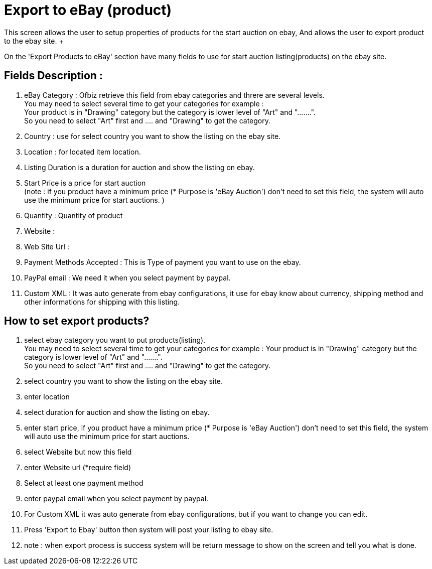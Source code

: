 ////
Licensed to the Apache Software Foundation (ASF) under one
or more contributor license agreements.  See the NOTICE file
distributed with this work for additional information
regarding copyright ownership.  The ASF licenses this file
to you under the Apache License, Version 2.0 (the
"License"); you may not use this file except in compliance
with the License.  You may obtain a copy of the License at

http://www.apache.org/licenses/LICENSE-2.0

Unless required by applicable law or agreed to in writing,
software distributed under the License is distributed on an
"AS IS" BASIS, WITHOUT WARRANTIES OR CONDITIONS OF ANY
KIND, either express or implied.  See the License for the
specific language governing permissions and limitations
under the License.
////
= Export to eBay (product)
This screen allows the user to setup properties of products for the start auction on ebay, And allows the user to export product
to the ebay site. +
On the 'Export Products to eBay' section have  many fields to use for start auction listing(products) on the ebay site.

== Fields Description :
. eBay Category : Ofbiz retrieve this field from ebay categories and threre are several levels. +
  You may need to select several time to get your categories for example : +
  Your product is in "Drawing" category but the category is lower level of "Art" and ".......". +
  So you need to select "Art" first and .... and "Drawing" to get the category.
. Country : use for select country you want to show the listing on the ebay site.
. Location : for located item location.
. Listing Duration is a duration for auction and show the listing on  ebay.
. Start Price is a price for start auction +
  (note : if you product have a minimum price (* Purpose is 'eBay Auction') don't need to set this field,
  the system will auto use the minimum price for start auctions. )
. Quantity : Quantity of product
. Website :
. Web Site Url :
. Payment Methods Accepted : This is Type of payment you want to use on the ebay.
. PayPal email : We need it when you select payment by paypal.
. Custom XML : It was auto generate from ebay configurations, it use for ebay know about currency,
  shipping method and other informations for shipping with this listing.

== How to set export products?
. select ebay category you want to put products(listing). +
  You may need to select several time to get your categories for example :
  Your product is in "Drawing" category but the category is lower level of "Art" and ".......". +
  So you need to select "Art" first and .... and "Drawing" to get the category.
. select country you want to show the listing on the ebay site.
. enter location
. select duration for auction and show the listing on  ebay.
. enter start price, if you product have a minimum price (* Purpose is 'eBay Auction') don't need to set this field,
  the system will auto use the minimum price for start auctions.
. select Website but now this field
. enter Website url (*require field)
. Select at least one payment method
. enter paypal email when you select payment by paypal.
. For Custom XML it was auto generate from ebay configurations, but if you want to change you can edit.
. Press 'Export to Ebay' button  then system will post your listing to ebay site.
. note : when export process is success system will be return message to show on the screen and tell you what is done.
